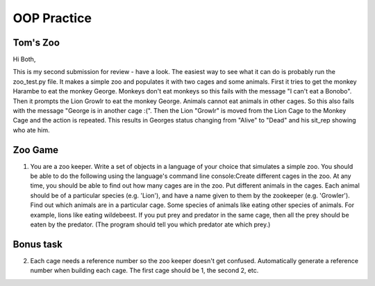 OOP Practice
============

Tom's Zoo
----------

Hi Both,

This is my second submission for review - have a look. The easiest way to see what it can do is probably run the zoo_test.py file. It makes a simple zoo and populates it with two cages and some animals. First it tries to get the monkey Harambe to eat the monkey George. Monkeys don't eat monkeys so this fails with the message "I can't eat a Bonobo". Then it prompts the Lion Growlr to eat the monkey George. Animals cannot eat animals in other cages. So this also fails with the message "George is in another cage :(". Then the Lion "Growlr" is moved from the Lion Cage to the Monkey Cage and the action is repeated. This results in Georges status changing from "Alive" to "Dead" and his sit_rep showing who ate him.

Zoo Game
--------

1.  You are a zoo keeper. Write a set of objects in a language of your choice that simulates a simple zoo.
    You should be able to do the following using the language's command line console:​
    Create different cages in the zoo.  At any time, you should be able to find out how many cages are in the zoo.
    Put different animals in the cages. Each animal should be of a particular species (e.g. 'Lion'), and have a name given to them by the zookeeper (e.g. 'Growler').
    Find out which animals are in a particular cage.
    Some species of animals like eating other species of animals.  For example, lions like eating wildebeest.  If you put prey and predator in the same cage, then all the prey should be eaten by the predator.  (The program should tell you which predator ate which prey.)




Bonus task
----------
2.  Each cage needs a reference number so the zoo keeper doesn't get confused.  Automatically generate a reference number when building each cage.  The first cage should be 1, the second 2, etc.
